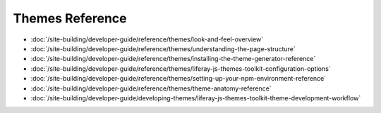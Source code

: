 Themes Reference
===================

-  :doc:`/site-building/developer-guide/reference/themes/look-and-feel-overview`
-  :doc:`/site-building/developer-guide/reference/themes/understanding-the-page-structure`
-  :doc:`/site-building/developer-guide/reference/themes/installing-the-theme-generator-reference`
-  :doc:`/site-building/developer-guide/reference/themes/liferay-js-themes-toolkit-configuration-options`
-  :doc:`/site-building/developer-guide/reference/themes/setting-up-your-npm-environment-reference`
-  :doc:`/site-building/developer-guide/reference/themes/theme-anatomy-reference`
-  :doc:`/site-building/developer-guide/developing-themes/liferay-js-themes-toolkit-theme-development-workflow`